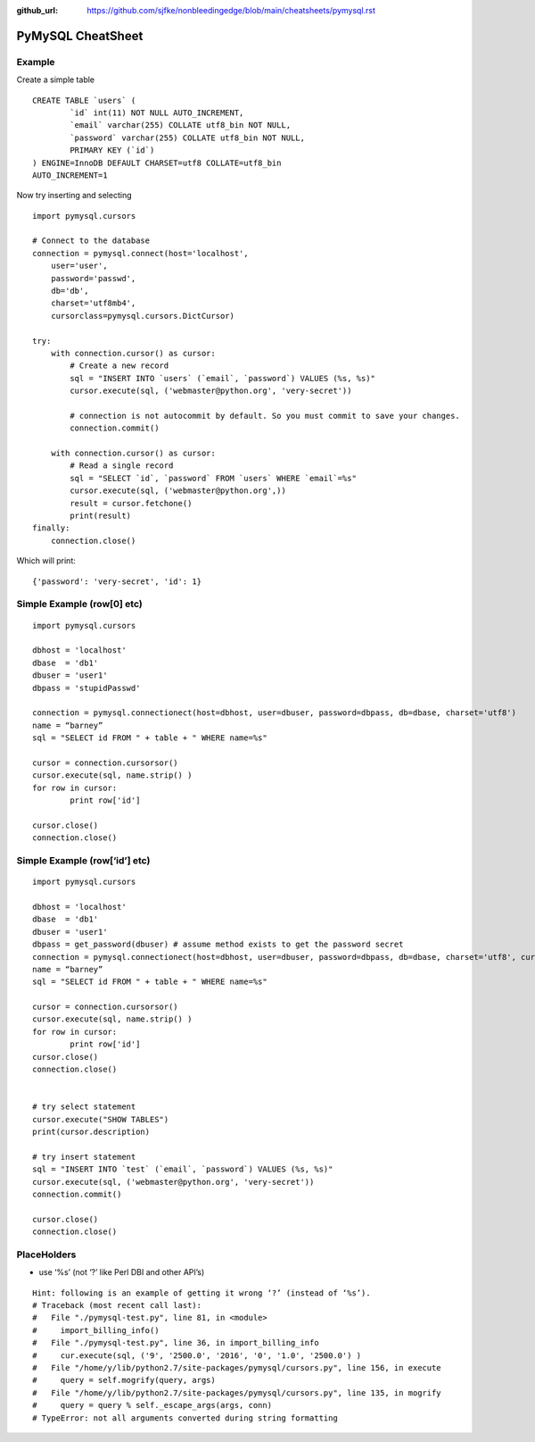 :github_url: https://github.com/sjfke/nonbleedingedge/blob/main/cheatsheets/pymysql.rst

******************
PyMySQL CheatSheet
******************

Example
=======

Create a simple table

::

	CREATE TABLE `users` (
		`id` int(11) NOT NULL AUTO_INCREMENT,
		`email` varchar(255) COLLATE utf8_bin NOT NULL,
		`password` varchar(255) COLLATE utf8_bin NOT NULL,
		PRIMARY KEY (`id`)
	) ENGINE=InnoDB DEFAULT CHARSET=utf8 COLLATE=utf8_bin
	AUTO_INCREMENT=1
	
Now try inserting and selecting

::

	import pymysql.cursors
	
	# Connect to the database
	connection = pymysql.connect(host='localhost',
	    user='user',
	    password='passwd',
	    db='db',
	    charset='utf8mb4',
	    cursorclass=pymysql.cursors.DictCursor)

	try:
	    with connection.cursor() as cursor:
	        # Create a new record
	        sql = "INSERT INTO `users` (`email`, `password`) VALUES (%s, %s)"
	        cursor.execute(sql, ('webmaster@python.org', 'very-secret'))

	        # connection is not autocommit by default. So you must commit to save your changes.
	        connection.commit()
	
	    with connection.cursor() as cursor:
	        # Read a single record
	        sql = "SELECT `id`, `password` FROM `users` WHERE `email`=%s"
	        cursor.execute(sql, ('webmaster@python.org',))
	        result = cursor.fetchone()
	        print(result)
	finally:
	    connection.close()
	    
Which will print::

	{'password': 'very-secret', 'id': 1}


Simple Example (row[0] etc)
===========================

::

	import pymysql.cursors
	
	dbhost = 'localhost'
	dbase  = 'db1'
	dbuser = 'user1'
	dbpass = 'stupidPasswd'
	
	connection = pymysql.connectionect(host=dbhost, user=dbuser, password=dbpass, db=dbase, charset='utf8')
	name = “barney”
	sql = "SELECT id FROM " + table + " WHERE name=%s"
	
	cursor = connection.cursorsor()
	cursor.execute(sql, name.strip() )
	for row in cursor:
		print row['id']
		
	cursor.close()
	connection.close()


Simple Example (row[‘id’] etc)
==============================

::

	import pymysql.cursors
	
	dbhost = 'localhost'
	dbase  = 'db1'
	dbuser = 'user1'
	dbpass = get_password(dbuser) # assume method exists to get the password secret
	connection = pymysql.connectionect(host=dbhost, user=dbuser, password=dbpass, db=dbase, charset='utf8', cursorsorclass=pymysql.cursorsors.Dictcursorsor)
	name = “barney”
	sql = "SELECT id FROM " + table + " WHERE name=%s"
	
	cursor = connection.cursorsor()
	cursor.execute(sql, name.strip() )
	for row in cursor:
		print row['id']
	cursor.close()
	connection.close()
	
	
	# try select statement
	cursor.execute("SHOW TABLES")
	print(cursor.description)
	    
	# try insert statement
	sql = "INSERT INTO `test` (`email`, `password`) VALUES (%s, %s)"
	cursor.execute(sql, ('webmaster@python.org', 'very-secret'))
	connection.commit()
	
	cursor.close()
	connection.close()


PlaceHolders
============

* use ‘%s’ (not ‘?’ like Perl DBI and other API’s)

::

	Hint: following is an example of getting it wrong ‘?’ (instead of ‘%s’).
	# Traceback (most recent call last):
	#   File "./pymysql-test.py", line 81, in <module>
	#     import_billing_info()
	#   File "./pymysql-test.py", line 36, in import_billing_info
	#     cur.execute(sql, ('9', '2500.0', '2016', '0', '1.0', '2500.0') )
	#   File "/home/y/lib/python2.7/site-packages/pymysql/cursors.py", line 156, in execute
	#     query = self.mogrify(query, args)
	#   File "/home/y/lib/python2.7/site-packages/pymysql/cursors.py", line 135, in mogrify
	#     query = query % self._escape_args(args, conn)
	# TypeError: not all arguments converted during string formatting



